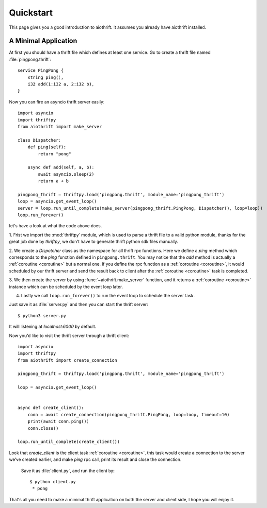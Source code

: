 .. _quickstart:

Quickstart
==========

This page gives you a good introduction to aiothrift. It assumes you already have aiothrift installed.

A Minimal Application
---------------------

At first you should have a thrift file which defines at least one service. Go to
create a thrift file named :file:`pingpong.thrift`::

    service PingPong {
        string ping(),
        i32 add(1:i32 a, 2:i32 b),
    }


Now you can fire an asyncio thrift server easily::

    import asyncio
    import thriftpy
    from aiothrift import make_server

    class Dispatcher:
        def ping(self):
            return "pong"

        async def add(self, a, b):
            await asyncio.sleep(2)
            return a + b

    pingpong_thrift = thriftpy.load('pingpong.thrift', module_name='pingpong_thrift')
    loop = asyncio.get_event_loop()
    server = loop.run_until_complete(make_server(pingpong_thrift.PingPong, Dispatcher(), loop=loop))
    loop.run_forever()

let's have a look at what the code above does.

1. Frist we import the :mod:`thriftpy` module, which is used to parse a thrift file to a valid python module,
thanks for the great job done by `thriftpy`, we don't have to generate thrift python sdk files manually.

2. We create a `Dispatcher` class as the namespace for all thrift rpc functions. Here we define a `ping` method
which corresponds to the `ping` function defined in ``pingpong.thrift``. You may notice that the `add` method is
actually a :ref:`coroutine <coroutine>` but a normal one. if you define the rpc function as a :ref:`coroutine <coroutine>`,
it would scheduled by our thrift server and send the result back to client after the :ref:`coroutine <coroutine>` task is completed.

3. We then create the server by using :func:`~aiothrift.make_server` function, and it returns a :ref:`coroutine <coroutine>`
instance which can be scheduled by the event loop later.

4. Lastly we call ``loop.run_forever()`` to run the event loop to schedule the server task.

Just save it as :file:`server.py` and then you can start the thrift server::

    $ python3 server.py


It will listening at `localhost:6000` by default.

Now you'd like to visit the thrift server through a thrift client::

    import asyncio
    import thriftpy
    from aiothrift import create_connection

    pingpong_thrift = thriftpy.load('pingpong.thrift', module_name='pingpong_thrift')

    loop = asyncio.get_event_loop()


    async def create_client():
        conn = await create_connection(pingpong_thrift.PingPong, loop=loop, timeout=10)
        print(await conn.ping())
        conn.close()

    loop.run_until_complete(create_client())


Look that `create_client` is the client task :ref:`coroutine <coroutine>`, this task would create a connection to the server we've created
earlier, and make `ping` rpc call, print its result and close the connection.

 Save it as :file:`client.py`, and run the client by::

    $ python client.py
     * pong


That's all you need to make a minimal thrift application on both the server and client side, I hope you will enjoy it.
